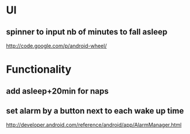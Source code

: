 * UI
** spinner to input nb of minutes to fall asleep
   http://code.google.com/p/android-wheel/
* Functionality
** add asleep+20min for naps
** set alarm by a button next to each wake up time
   http://developer.android.com/reference/android/app/AlarmManager.html
